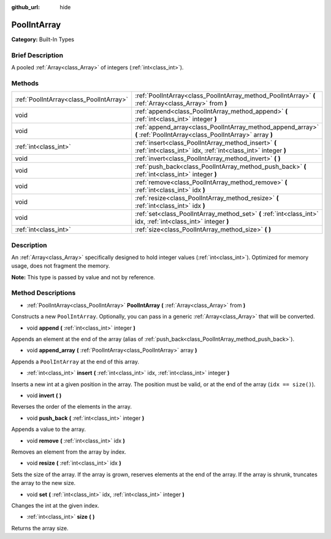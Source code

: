 :github_url: hide

.. Generated automatically by doc/tools/makerst.py in Godot's source tree.
.. DO NOT EDIT THIS FILE, but the PoolIntArray.xml source instead.
.. The source is found in doc/classes or modules/<name>/doc_classes.

.. _class_PoolIntArray:

PoolIntArray
============

**Category:** Built-In Types

Brief Description
-----------------

A pooled :ref:`Array<class_Array>` of integers (:ref:`int<class_int>`).

Methods
-------

+-----------------------------------------+-----------------------------------------------------------------------------------------------------------------------+
| :ref:`PoolIntArray<class_PoolIntArray>` | :ref:`PoolIntArray<class_PoolIntArray_method_PoolIntArray>` **(** :ref:`Array<class_Array>` from **)**                |
+-----------------------------------------+-----------------------------------------------------------------------------------------------------------------------+
| void                                    | :ref:`append<class_PoolIntArray_method_append>` **(** :ref:`int<class_int>` integer **)**                             |
+-----------------------------------------+-----------------------------------------------------------------------------------------------------------------------+
| void                                    | :ref:`append_array<class_PoolIntArray_method_append_array>` **(** :ref:`PoolIntArray<class_PoolIntArray>` array **)** |
+-----------------------------------------+-----------------------------------------------------------------------------------------------------------------------+
| :ref:`int<class_int>`                   | :ref:`insert<class_PoolIntArray_method_insert>` **(** :ref:`int<class_int>` idx, :ref:`int<class_int>` integer **)**  |
+-----------------------------------------+-----------------------------------------------------------------------------------------------------------------------+
| void                                    | :ref:`invert<class_PoolIntArray_method_invert>` **(** **)**                                                           |
+-----------------------------------------+-----------------------------------------------------------------------------------------------------------------------+
| void                                    | :ref:`push_back<class_PoolIntArray_method_push_back>` **(** :ref:`int<class_int>` integer **)**                       |
+-----------------------------------------+-----------------------------------------------------------------------------------------------------------------------+
| void                                    | :ref:`remove<class_PoolIntArray_method_remove>` **(** :ref:`int<class_int>` idx **)**                                 |
+-----------------------------------------+-----------------------------------------------------------------------------------------------------------------------+
| void                                    | :ref:`resize<class_PoolIntArray_method_resize>` **(** :ref:`int<class_int>` idx **)**                                 |
+-----------------------------------------+-----------------------------------------------------------------------------------------------------------------------+
| void                                    | :ref:`set<class_PoolIntArray_method_set>` **(** :ref:`int<class_int>` idx, :ref:`int<class_int>` integer **)**        |
+-----------------------------------------+-----------------------------------------------------------------------------------------------------------------------+
| :ref:`int<class_int>`                   | :ref:`size<class_PoolIntArray_method_size>` **(** **)**                                                               |
+-----------------------------------------+-----------------------------------------------------------------------------------------------------------------------+

Description
-----------

An :ref:`Array<class_Array>` specifically designed to hold integer values (:ref:`int<class_int>`). Optimized for memory usage, does not fragment the memory.

**Note:** This type is passed by value and not by reference.

Method Descriptions
-------------------

.. _class_PoolIntArray_method_PoolIntArray:

- :ref:`PoolIntArray<class_PoolIntArray>` **PoolIntArray** **(** :ref:`Array<class_Array>` from **)**

Constructs a new ``PoolIntArray``. Optionally, you can pass in a generic :ref:`Array<class_Array>` that will be converted.

.. _class_PoolIntArray_method_append:

- void **append** **(** :ref:`int<class_int>` integer **)**

Appends an element at the end of the array (alias of :ref:`push_back<class_PoolIntArray_method_push_back>`).

.. _class_PoolIntArray_method_append_array:

- void **append_array** **(** :ref:`PoolIntArray<class_PoolIntArray>` array **)**

Appends a ``PoolIntArray`` at the end of this array.

.. _class_PoolIntArray_method_insert:

- :ref:`int<class_int>` **insert** **(** :ref:`int<class_int>` idx, :ref:`int<class_int>` integer **)**

Inserts a new int at a given position in the array. The position must be valid, or at the end of the array (``idx == size()``).

.. _class_PoolIntArray_method_invert:

- void **invert** **(** **)**

Reverses the order of the elements in the array.

.. _class_PoolIntArray_method_push_back:

- void **push_back** **(** :ref:`int<class_int>` integer **)**

Appends a value to the array.

.. _class_PoolIntArray_method_remove:

- void **remove** **(** :ref:`int<class_int>` idx **)**

Removes an element from the array by index.

.. _class_PoolIntArray_method_resize:

- void **resize** **(** :ref:`int<class_int>` idx **)**

Sets the size of the array. If the array is grown, reserves elements at the end of the array. If the array is shrunk, truncates the array to the new size.

.. _class_PoolIntArray_method_set:

- void **set** **(** :ref:`int<class_int>` idx, :ref:`int<class_int>` integer **)**

Changes the int at the given index.

.. _class_PoolIntArray_method_size:

- :ref:`int<class_int>` **size** **(** **)**

Returns the array size.

